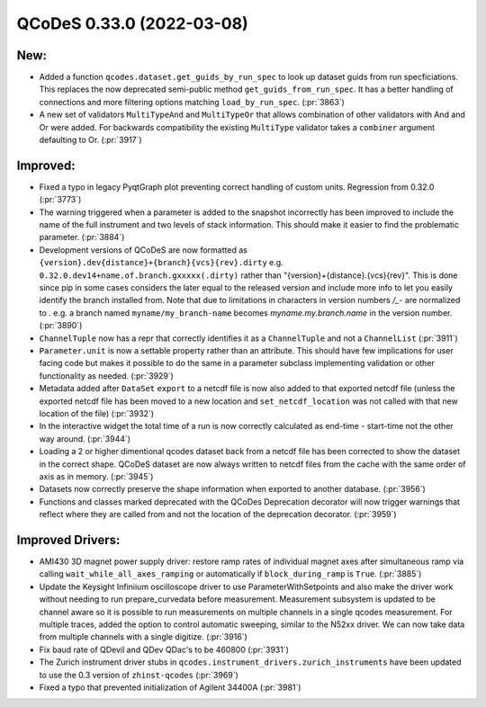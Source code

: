 QCoDeS 0.33.0 (2022-03-08)
==========================

New:
----

- Added a function ``qcodes.dataset.get_guids_by_run_spec`` to look up dataset guids
  from run specficiations. This replaces the now deprecated semi-public method
  ``get_guids_from_run_spec``. It has a better handling of connections and more filtering options matching
  ``load_by_run_spec``. (:pr:`3863`)
- A new set of validators ``MultiTypeAnd`` and ``MultiTypeOr`` that allows combination of
  other validators with And and Or were added. For backwards compatibility the existing
  ``MultiType`` validator takes a ``combiner`` argument defaulting to Or. (:pr:`3917`)


Improved:
---------

- Fixed a typo in legacy PyqtGraph plot preventing correct handling of custom units.
  Regression from 0.32.0 (:pr:`3773`)
- The warning triggered when a parameter is added to the snapshot incorrectly has been improved to include the
  name of the full instrument and two levels of stack information. This should make it easier to find the
  problematic parameter. (:pr:`3884`)
- Development versions of QCoDeS are now formatted as
  ``{version}.dev{distance}+{branch}{vcs}{rev}.dirty``
  e.g. ``0.32.0.dev14+name.of.branch.gxxxxx(.dirty)``
  rather than "{version}+{distance}.{vcs}{rev}". This is
  done since pip in some cases considers the later equal to the released
  version and include more info to let you easily identify the
  branch installed from. Note that due to limitations in characters
  in version numbers `/_-` are normalized to `.` e.g. a branch named
  ``myname/my_branch-name`` becomes `myname.my.branch.name` in the
  version number. (:pr:`3890`)
- ``ChannelTuple`` now has a repr that correctly identifies it as a ``ChannelTuple``
  and not a ``ChannelList`` (:pr:`3911`)
- ``Parameter.unit`` is now a settable property rather than an attribute.
  This should have few implications for user facing code but makes it possible
  to do the same in a parameter subclass implementing validation or other functionality
  as needed. (:pr:`3929`)
- Metadata added after ``DataSet`` ``export`` to a netcdf file is now also added
  to that exported netcdf file (unless the exported netcdf file has been moved
  to a new location and ``set_netcdf_location`` was not called with that new
  location of the file) (:pr:`3932`)
- In the interactive widget the total time of a run is now correctly calculated as
  end-time - start-time not the other way around. (:pr:`3944`)
- Loading a 2 or higher dimentional qcodes dataset back from a netcdf file has been corrected to
  show the dataset in the correct shape.
  QCoDeS dataset are now always written to netcdf files from the cache with the same order of axis as in memory. (:pr:`3945`)
- Datasets now correctly preserve the shape information when exported to another database. (:pr:`3956`)
- Functions and classes marked deprecated with the QCoDes Deprecation decorator will now trigger
  warnings that reflect where they are called from and not the location of the deprecation decorator. (:pr:`3959`)


Improved Drivers:
-----------------

- AMI430 3D magnet power supply driver: restore ramp rates of individual magnet
  axes after simultaneous ramp via calling ``wait_while_all_axes_ramping`` or
  automatically if ``block_during_ramp`` is ``True``. (:pr:`3885`)
- Update the Keysight Infiniium oscilloscope driver to use ParameterWithSetpoints and also make the driver
  work without needing to run prepare_curvedata before measurement. Measurement subsystem is updated to be
  channel aware so it is possible to run measurements on multiple channels in a single qcodes measurement.
  For multiple traces, added the option to control automatic sweeping, similar to the N52xx driver. We can
  now take data from multiple channels with a single digitize. (:pr:`3916`)
- Fix baud rate of QDevil and QDev QDac's to be 460800 (:pr:`3931`)
- The Zurich instrument driver stubs in ``qcodes.instrument_drivers.zurich_instruments`` have been updated
  to use the 0.3 version of ``zhinst-qcodes`` (:pr:`3969`)
- Fixed a typo that prevented initialization of Agilent 34400A (:pr:`3981`)
